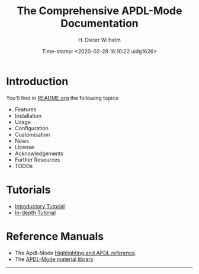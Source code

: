 #+OPTIONS: ':nil *:t -:t ::t <:t H:2 \n:nil ^:t arch:headline
#+OPTIONS: author:t c:nil creator:comment d:(not "LOGBOOK") date:t
#+OPTIONS: e:t email:t f:t inline:t num:t p:nil pri:nil prop:nil
#+OPTIONS: stat:t tags:t tasks:t tex:t timestamp:t toc:nil todo:t |:t
#+DATE: Time-stamp: <2020-02-28 16:10:22 uidg1626>
#+TITLE: The Comprehensive APDL-Mode Documentation
#+AUTHOR: H. Dieter Wilhelm
#+EMAIL: dieter@duenenhof-wilhelm.de
#+DESCRIPTION:
#+KEYWORDS:
#+LANGUAGE: en
#+SELECT_TAGS: export
#+EXCLUDE_TAGS: noexport
#+OPTIONS: html-link-use-abs-url:nil html-postamble:t html-preamble:t
#+OPTIONS: html-scripts:t html-style:t html5-fancy:nil tex:t
#+HTML_DOCTYPE: xhtml-strict
#+HTML_CONTAINER: div
#+HTML_LINK_HOME: https://github.com/dieter-wilhelm/apdl-mode
#+HTML_HEAD:
#+HTML_HEAD_EXTRA:
#+HTML_MATHJAX:
#+INFOJS_OPT:
#+LATEX_HEADER:
* Introduction
  You'll find in [[file:README.org][README.org]] the following topics:
  - Features
  - Installation
  - Usage
  - Configuration
  - Customisation
  - News
  - License
  - Acknowledgements
  - Further Resources
  - TODOs
* Tutorials
  - [[file:doc/A-M_introductory_tutorial.org][Introductory Tutorial]]
  - [[file:doc/A-M_in-depth_tutorial.org][In-depth Tutorial]]
* Reference Manuals
  - The Apdl-Mode [[file:doc/A-M_APDL_reference.org][Highlighting and APDL reference]].
  - The [[file:matlib/README.org][APDL-Mode material library]].
-----

# The following is for Emacs
# local variables:
# word-wrap: t
# show-trailing-whitespace: t
# indicate-empty-lines: t
# time-stamp-active: t
# time-stamp-format: "%:y-%02m-%02d"
# end:
